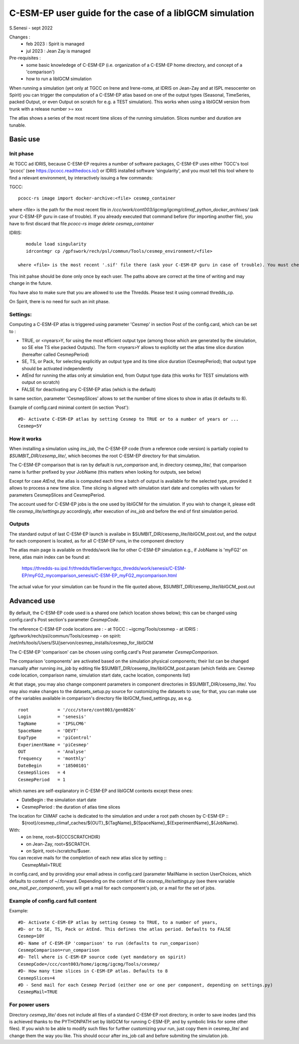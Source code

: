 =========================================================
C-ESM-EP user guide for the case of a libIGCM simulation
=========================================================

S.Senesi - sept 2022

Changes :
   - feb 2023 : Spirit is managed
   - jul 2023 : Jean Zay is managed

Pre-requisites :
  - some basic knowledege of C-ESM-EP (i.e. organization of a C-ESM-EP home directory, and concept of a 'comparison')
  - how to run a libIGCM simulation


When running a simulation (yet only at TGCC on Irene and Irene-rome, at IDRIS on Jean-Zay and at ISPL mesocenter on Spirit) you can trigger the computation of a C-ESM-EP atlas based on one of the output types (Seasonal, TimeSeries, packed Output, or even Output on scratch for e.g. a TEST simulation). This works when using a libIGCM version from trunk with a release number >= xxx

The atlas shows a series of the most recent time slices of the running simulation. Slices number and duration are tunable. 

Basic use
===========

Init phase
----------

At TGCC ad IDRIS, because C-ESM-EP requires a number of software packages, C-ESM-EP uses either TGCC's tool 'pcocc' (see https://pcocc.readthedocs.io/) or IDRIS installed software 'singularity', and you must tell this tool where to find a relevant environment, by interactively issuing a few commands:

TGCC::

  pcocc-rs image import docker-archive:<file> cesmep_container

where <file> is the path for the most recent file in `/ccc/work/cont003/igcmg/igcmg/climaf_python_docker_archives/` (ask your C-ESM-EP guru in case of trouble). If you already executed that command before (for importing another file), you have to first discard that file `pcocc-rs image delete cesmep_container` 

IDRIS::

    module load singularity
    idrcontmgr cp /gpfswork/rech/psl/commun/Tools/cesmep_environment/<file>

 where <file> is the most recent '.sif' file there (ask your C-ESM-EP guru in case of trouble). You must check using `idrcontmgr ls` that you have only one registered file; use `idrcontmgr rm ...` to discard any other file.

This init pahse should be done only once by each user. The paths above are correct at the time of writing and may change in the future.

You have also to make sure that you are allowed to use the Thredds. Please test it using commad thredds_cp.

On Spirit, there is no need for such an init phase.
	

Settings:
---------

Computing a C-ESM-EP atlas is triggered using parameter 'Cesmep' in section Post of the config.card, which can be set to :

- TRUE, or <nyears>Y, for using the most efficient output type (among those which are generated by the simulation, so SE else TS else packed Outputs). The form <nyears>Y allows to explicitly set the atlas time slice duration (hereafter called CesmepPeriod)
- SE, TS, or Pack, for selecting explicitly an output type and its time slice duration (CesmepPeriod); that output type should be activated independently
- AtEnd for running the atlas only at simulation end, from Output type data (this works for TEST simulations with output on scratch)
- FALSE for deactivating any C-ESM-EP atlas (which is the default)

In same section, parameter 'CesmepSlices' allows to set the number of time slices to show in atlas (it defaults to 8).

Example of config.card minimal content (in section 'Post')::

  #D- Activate C-ESM-EP atlas by setting Cesmep to TRUE or to a number of years or ...
  Cesmep=5Y


How it works
------------

When installing a simulation using `ins_job`, the C-ESM-EP code (from a reference code version) is partially copied to `$SUMBIT_DIR/cesemp_lite/`, which becomes the root C-ESM-EP directory for that simulation.

The C-ESM-EP comparison that is ran by default is `run_comparison` and, in directory cesmep_lite/, that comparison name is further prefixed by your JobName (this matters when looking for outputs, see below)

Except for case `AtEnd`, the atlas is computed each time a batch of output is available for the selected type, provided it allows to process a new time slice. Time slicing is aligned with simulation start date and complies with values for parameters CesmepSlices and CesmepPeriod.

The account used for C-ESM-EP jobs is the one used by libIGCM for the simulation. If you wish to change it, please edit file `cesmep_lite/settings.py` accordingly, after execution of `ins_job` and before the end of first simulation period.



Outputs 
----------

The standard output of last C-ESM-EP launch is availabe in $SUMBIT_DIR/cesemp_lite/libIGCM_post.out, and the output for each component is located, as for all C-ESM-EP runs, in the component directory

The atlas main page is available on thredds/work like for other C-ESM-EP simulation e.g., if JobName is 'myFG2' on Irene, atlas main index can be found at:

   https://thredds-su.ipsl.fr/thredds/fileServer/tgcc_thredds/work/senesis/C-ESM-EP/myFG2_mycomparison_senesis/C-ESM-EP_myFG2_mycomparison.html

The actual value for your simulation can be found in the file quoted above, $SUMBIT_DIR/cesemp_lite/libIGCM_post.out




Advanced use
============

By default, the C-ESM-EP code used is a shared one (which location shows below); this can be changed using config.card's Post section's parameter `CesmepCode`.

The reference C-ESM-EP code locations are :
- at TGCC  : ~igcmg/Tools/cesmep
- at IDRIS : /gpfswork/rech/psl/commun/Tools/cesmep
- on spirit: /net/nfs/tools/Users/SU/jservon/cesmep_installs/cesmep_for_libIGCM

The C-ESM-EP 'comparison' can be chosen using config.card's Post parameter `CesmepComparison`.

The comparison 'components' are activated based on the simulation physical components; their list can be changed manually after running `ins_job` by editing file $SUMBIT_DIR/cesemp_lite/libIGCM_post.param (which fields are: Cesmep code location, comparison name, simulation start date, cache location, components list)

At that stage, you may also change component parameters in component directories in $SUMBIT_DIR/cesemp_lite/. You may also make changes to the datasets_setup.py source for customizing the datasets to use; for that, you can make use of the variables available in comparison's directory file libIGCM_fixed_settings.py, as e.g. :: 

   root           = '/ccc/store/cont003/gen0826'
   Login          = 'senesis'
   TagName        = 'IPSLCM6'
   SpaceName      = 'DEVT'
   ExpType        = 'piControl'
   ExperimentName = 'piCesmep'
   OUT            = 'Analyse'
   frequency      = 'monthly'
   DateBegin      = '18500101'
   CesmepSlices   = 4
   CesmepPeriod   = 1

which names are self-explanatory in C-ESM-EP and libIGCM contexts except these ones:

- DateBegin    : the simulation start date
- CesmepPeriod : the duration of atlas time slices 

The location for CliMAF cache is dedicated to the simulation and under a root path chosen by C-ESM-EP ::
    ${root}/cesmep\_climaf\_caches/${OUT}_${TagName}_${SpaceName}_${ExperimentName}_${JobName}.

With:
  - on Irene, root=${CCCSCRATCHDIR}
  - on Jean-Zay, root=$SCRATCH.
  - on Spirit, root=/scratchu/$user.

You can receive mails for the completion of each new atlas slice by setting ::
  CesmepMail=TRUE
in config.card, and by providing your email adress in config.card (parameter MailName in section UserChoices, which defaults to content of ~/.forward. Depending on the content of file `cesmep_lite/settings.py` (see there variable `one_mail_per_component`), you will get a mail for each component's job, or a mail for the set of jobs.



Example of config.card full content
--------------------------------------
Example::
   
  #D- Activate C-ESM-EP atlas by setting Cesmep to TRUE, to a number of years,
  #D- or to SE, TS, Pack or AtEnd. This defines the atlas period. Defaults to FALSE
  Cesmep=10Y
  #D- Name of C-ESM-EP 'comparison' to run (defaults to run_comparison)
  CesmepComparison=run_comparison
  #D- Tell where is C-ESM-EP source code (yet mandatory on spirit)
  CesmepCode=/ccc/cont003/home/igcmg/igcmg/Tools/cesmep/
  #D- How many time slices in C-ESM-EP atlas. Defaults to 8
  CesmepSlices=4
  #D - Send mail for each Cesmep Period (either one or one per component, depending on settings.py)
  CesmepMail=TRUE


For power users
----------------

Directory `cesmep_lite/` does not include all files of a standard C-ESM-EP root directory, in order to save inodes (and this is achieved thanks to the PYTHONPATH set by libIGCM for running C-ESM-EP, and by symbolic links for some other files). If you wish to be able to modify such files for further customizing your run, just copy them in cesmep_lite/ and change them the way you like. This should occur after ins_job call and before submiting the simulation job.


